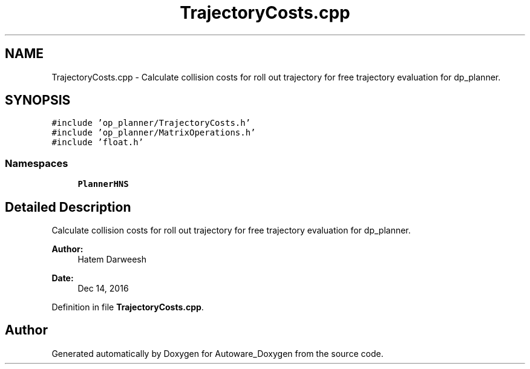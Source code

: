 .TH "TrajectoryCosts.cpp" 3 "Fri May 22 2020" "Autoware_Doxygen" \" -*- nroff -*-
.ad l
.nh
.SH NAME
TrajectoryCosts.cpp \- Calculate collision costs for roll out trajectory for free trajectory evaluation for dp_planner\&.  

.SH SYNOPSIS
.br
.PP
\fC#include 'op_planner/TrajectoryCosts\&.h'\fP
.br
\fC#include 'op_planner/MatrixOperations\&.h'\fP
.br
\fC#include 'float\&.h'\fP
.br

.SS "Namespaces"

.in +1c
.ti -1c
.RI " \fBPlannerHNS\fP"
.br
.in -1c
.SH "Detailed Description"
.PP 
Calculate collision costs for roll out trajectory for free trajectory evaluation for dp_planner\&. 


.PP
\fBAuthor:\fP
.RS 4
Hatem Darweesh 
.RE
.PP
\fBDate:\fP
.RS 4
Dec 14, 2016 
.RE
.PP

.PP
Definition in file \fBTrajectoryCosts\&.cpp\fP\&.
.SH "Author"
.PP 
Generated automatically by Doxygen for Autoware_Doxygen from the source code\&.
